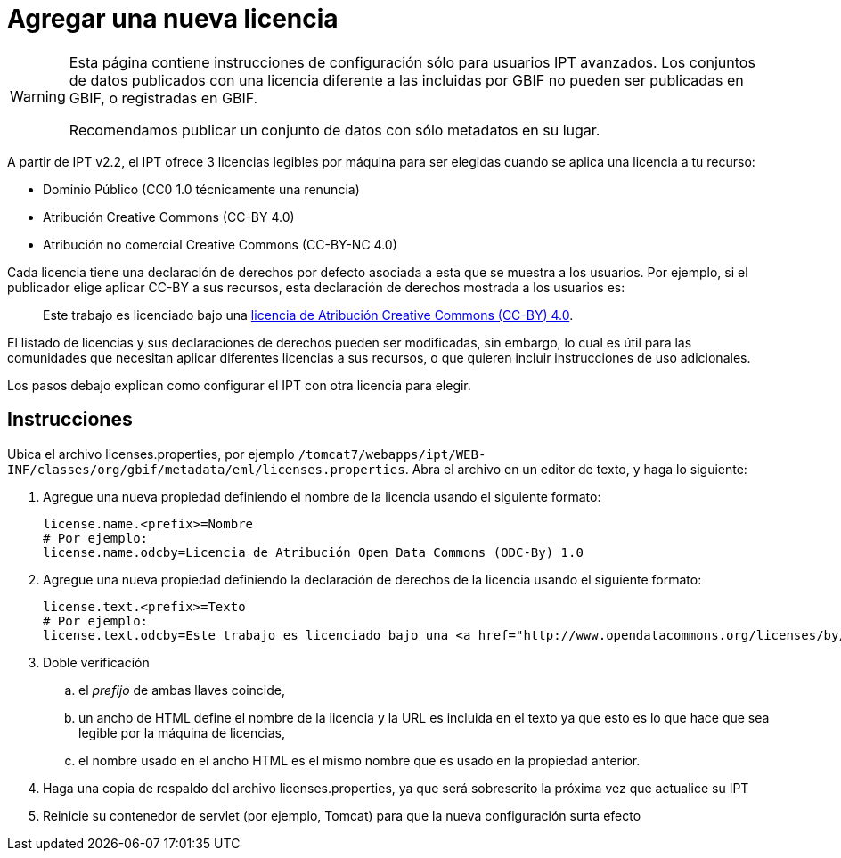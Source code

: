 = Agregar una nueva licencia

[WARNING]
--
Esta página contiene instrucciones de configuración sólo para usuarios IPT avanzados. Los conjuntos de datos publicados con una licencia diferente a las incluidas por GBIF no pueden ser publicadas en GBIF, o registradas en GBIF.

Recomendamos publicar un conjunto de datos con sólo metadatos en su lugar.
--

A partir de IPT v2.2, el IPT ofrece 3 licencias legibles por máquina para ser elegidas cuando se aplica una licencia a tu recurso:

* Dominio Público (CC0 1.0 técnicamente una renuncia)
* Atribución Creative Commons (CC-BY 4.0)
* Atribución no comercial Creative Commons (CC-BY-NC 4.0)

Cada licencia tiene una declaración de derechos por defecto asociada a esta que se muestra a los usuarios. Por ejemplo, si el publicador elige aplicar CC-BY a sus recursos, esta declaración de derechos mostrada a los usuarios es:

[quote]
Este trabajo es licenciado bajo una https://creativecommons.org/licenses/by/4.0/legalcode[licencia de Atribución Creative Commons (CC-BY) 4.0].

El listado de licencias y sus declaraciones de derechos pueden ser modificadas, sin embargo, lo cual es útil para las comunidades que necesitan aplicar diferentes licencias a sus recursos, o que quieren incluir instrucciones de uso adicionales.

Los pasos debajo explican como configurar el IPT con otra licencia para elegir.

== Instrucciones

Ubica el archivo licenses.properties, por ejemplo `/tomcat7/webapps/ipt/WEB-INF/classes/org/gbif/metadata/eml/licenses.properties`. Abra el archivo en un editor de texto, y haga lo siguiente:

. Agregue una nueva propiedad definiendo el nombre de la licencia usando el siguiente formato:
+
----
license.name.<prefix>=Nombre
# Por ejemplo:
license.name.odcby=Licencia de Atribución Open Data Commons (ODC-By) 1.0
----

. Agregue una nueva propiedad definiendo la declaración de derechos de la licencia usando el siguiente formato:
+
----
license.text.<prefix>=Texto
# Por ejemplo:
license.text.odcby=Este trabajo es licenciado bajo una <a href="http://www.opendatacommons.org/licenses/by/1.0">Licencia de atribución Open Data Commons (ODC-By) 1.0</a>.
----

. Doble verificación
.. el _prefijo_ de ambas llaves coincide,
.. un ancho de HTML define el nombre de la licencia y la URL es incluida en el texto ya que esto es lo que hace que sea legible por la máquina de licencias,
.. el nombre usado en el ancho HTML es el mismo nombre que es usado en la propiedad anterior.
. Haga una copia de respaldo del archivo licenses.properties, ya que será sobrescrito la próxima vez que actualice su IPT
. Reinicie su contenedor de servlet (por ejemplo, Tomcat) para que la nueva configuración surta efecto
